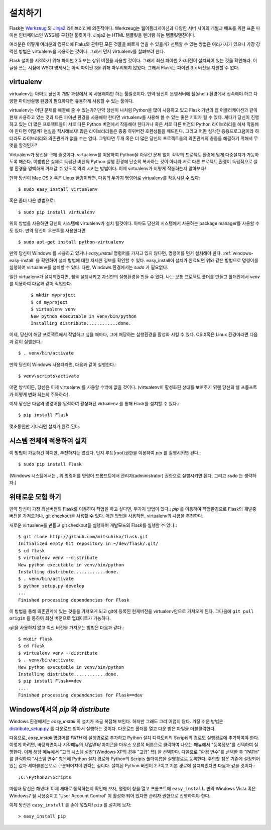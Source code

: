.. _installation:

설치하기
============

Flask는 `Werkzeug
<http://werkzeug.pocoo.org/>`_ 와 `Jinja2 <http://jinja.pocoo.org/2/>`_ 
라이브러리에 의존적이다. Werkzeug는 웹어플리케이션과 다양한 서버 사이의 
개발과 배포를 위한 표준 파이썬 인터페이스인 WSGI를 구현한 툴킷이다.
Jinja2 는 HTML 템플릿을 렌더링 하는 템플릿엔진이다.

여러분은 어떻게 여러분의 컴퓨터에 Flaks와 관련된 모든 것들을 빠르게 
얻을 수 있을까? 선택할 수 있는 방법은 여러가지가 있으나 가장 강력한 
방법은 virtualenv을 사용하는 것이다. 그래서 먼저 virtualenv를 살펴보려 한다.

 
Flask 설치를 시작하기 위해 파이썬 2.5 또는 상위 버전을 사용할 것이다. 
그래서 최신 파이썬 2.x버전이 설치되어 있는 것을 확인해라. 
이 글을 쓰는 시점에 WSGI 명세서는 아직 파이썬 3을 위해 마무리되지 않았다. 
그래서 Flask는 파이썬 3.x 버전을 지원할 수 없다. 



.. _virtualenv:

virtualenv
----------

virtualenv는 아마도 당신이 개발 과정에서 꼭 사용해야만 하는 툴일것이다.
만약 당신이 운영서버에 쉘(shell) 환경에서 접속해야 하고 다양한 파이썬실행
환경이 필요하다면 유용하게 사용할 수 있는 툴이다.

virtualenv는 어떤 문제를 해결해 줄 수 있는가? 만약 당신이 나처럼 Python을
많이 사용하고 있고 Flask 기반의 웹 어플리케이션과 같이 현재 사용하고 있는
것과 다른 파이썬 환경을 사용해야 한다면 virtualenv를 사용해 볼 수 있는 좋은 
기회가 될 수 있다. 게다가 당신이 진행하고 있는 더 많은 프로젝트들이 서로 다른
Python 버전에서 작동해야 한다거나 혹은 서로 다른 버전의 Python 라이브러리들
에서 작동해야 한다면 어떨까? 현실을 직시해보자! 많은 라이브러리들은 종종 
하위버전 호환성들을 깨뜨린다. 그리고 어떤 심각한 응용프로그램이라 하더라도 
라이브러리와 의존관계가 없을 수는 없다. 그렇다면 두개 혹은 더 많은 당신의 
프로젝트들의 의존관계의 충돌을 해결하기 위해서 무엇을 할것인가?


Virtualenv가 당신을 구해 줄것이다. virtualenv를 이용하여 Python을 아무런 문제
없이 각각의 프로젝트 환경에 맞게 다중설치가 가능하도록 해준다. 이방법은 실제로 
독립된 버전의 Python 실행 환경에 단순히 복사하는 것이 아니라 서로 다른 프로젝트
환경이 독립적으로 실행 환경을 명백하게 가져갈 수 있도록 격리 시키는 방법이다.
이제 virtualenv가 어떻게 작동하는지 알아보자!



만약 당신이 Mac OS X 혹은 Linux 환경이라면, 다음의 두가지 명령어로 virtualenv를
작동시킬 수 있다::

    $ sudo easy_install virtualenv

혹은 좀더 나은 방법으로::

    $ sudo pip install virtualenv


위의 방법을 사용하면 당신의 시스템에 virtualenv가 설치 될것이다. 아마도 당신의
시스템에서 사용하는 package manager를 사용할 수 도 있다. 
만약 당신이 우분투를 사용한다면 ::

    $ sudo apt-get install python-virtualenv

만약 당신이 Windows 를 사용하고 있거나 `easy_install` 명령어를 가지고 있지 않다면, 
명령어를 먼저 설치해야 한다.  :ref:`windows-easy-install` 을 확인하여 설치 방법에 대한 자세한 
정보를 확인할 수 있다. easy_install이 설치가 완료되면 위와 같은 방법으로 명령어를 실행하여
virtualenv를 설치할 수 있다. 다만, Windows 환경에서는 `sudo` 가 필요없다.



일단 virtualenv가 설치되었다면, 쉘을 실행시키고 자신만의 실행환경을 만들 수 있다.
나는 보통 프로젝트 폴더를 만들고 폴더안에서  `venv` 를 이용하여 다음과 같이 작업한다.
 ::

    $ mkdir myproject
    $ cd myproject
    $ virtualenv venv
    New python executable in venv/bin/python
    Installing distribute............done.


이제, 당신이 해당 프로젝트에서 작업하고 싶을 때마다, 그에 해당하는
실행환경을 활성화 시킬 수 있다. OS X혹은 Linux 환경이라면 다음과 같이
실행한다.::

    $ . venv/bin/activate

만약 당신이 Windows 사용자라면, 다음과 같이 실행한다.::

    $ venv\scripts\activate

어떤 방식이든, 당신은 이제 virtualenv 를 사용할 수밖에 없을 것이다.
(virtualenv이 활성화된 상태를 보여주기 위핸 당신의 쉘 프롬프트가 어떻게 변화 
되는지 주목하라).

이제 당신은 다음의 명령어를 입력하여 활성화된 virtualenv 를 통해 Flask를 
설치할 수 있다.::

    $ pip install Flask

몇초동안만 기다리면 설치가 완료 된다.


시스템 전체에 적용하여 설치
------------------------

이 방법이 가능하긴 하지만, 추천하지는 않겠다.
단지 루트(root)권한을 이용하여 `pip` 를 실행시키면 된다.::

    $ sudo pip install Flask

(Windows 시스템에서는 , 위 명령어를 명령어 프롬프트에서 관리자(administrator) 권한으로
실행시키면 된다. 그리고 `sudo` 는 생략하자.)


위태로운 모험 하기
------------------

만약 당신이 가장 최신버전의 Flask를 이용하여 작업을 하고 싶다면, 
두가지 방법이 있다.: `pip` 를 이용하여 작업환경으로 Flask의 개발중 버전을  가져오거나,
git checkout을 사용할 수 있다. 어떤 방법을 사용하든, virtualenv의 사용을 추천한다.

새로운 virtualenv를 만들고 git checkout을 실행하여 개발모드의 Flask를 실행할 수 있다.::

    $ git clone http://github.com/mitsuhiko/flask.git
    Initialized empty Git repository in ~/dev/flask/.git/
    $ cd flask
    $ virtualenv venv --distribute
    New python executable in venv/bin/python
    Installing distribute............done.
    $ . venv/bin/activate
    $ python setup.py develop
    ...
    Finished processing dependencies for Flask

이 방법을 통해 의존관계에 있는 것들을 가져오게 되고 git에 등록된 현재버전을
virtualenv안으로 가져오게 된다. 그다음에 ``git pull origin`` 을 통하여 최신
버전으로 업데이트가 가능하다. 

git을 사용하지 않고 최신 버전을 가져오는 방법은 다음과 같다.::

    $ mkdir flask
    $ cd flask
    $ virtualenv venv --distribute
    $ . venv/bin/activate
    New python executable in venv/bin/python
    Installing distribute............done.
    $ pip install Flask==dev
    ...
    Finished processing dependencies for Flask==dev

.. _windows-easy-install:


Windows에서의 `pip` 와 `distribute`
-----------------------------------

Windows 환경에서는 `easy_install` 의 설치가 조금 복잡해 보인다. 하지만 그래도 그리
어렵지 않다. 가장 쉬운 방법은 `distribute_setup.py`_ 를 다운로드 받아서 실행하는 것이다.
다운로드 폴더를 열고 다운 받은 파일을 더블클릭한다.

다음으로, `easy_install` 명령어를 `PATH` 에 실행경로로 추가하고 Python 설치 디렉토리의 
Scripts의 경로도 실행경로에 추가하여야 한다. 이렇게 하려면, 바탕화면이나 시작메뉴의 `내컴퓨터` 
아이콘을 마우스 오른쪽 버튼으로 클릭하여 나오는 메뉴에서 "등록정보"를 선택하여 실행한다.
이제 해당 메뉴에서 "고급 시스템 설정"(Windows XP의 경우 "고급" 탭) 을 선택한다.
다음으로 "환경 변수"를 선택한 후 "PATH" 를 클릭하여 "시스템 변수" 항목에 Python 설치 경로와
Python의 Scripts 폴더이름을 실행경로로 등록한다. 주의할 점은 기존에 설정되어 있는 값과
세미콜론(;)으로 구분되어져야 한다는 점이다. 설치된 Python 버전이 2.7이고 기본 경로에
설치되었다면 다음과 같을 것이다.::

    ;C:\Python27\Scripts

마침내 당신은 해냈다! 이제 제대로 동작하는지 확인해 보자, 명령어 창을 열고 프롬프트에 
``easy_install``. 만약 Windows Vista 혹은 Windows7 을 사용중이고 'User Account Control' 
이 활성화 되어 있다면 관리자 권한으로 진행하여야 한다.

이제 당신은 ``easy_install`` 를 손에 넣었다! ``pip`` 를 설치해 보자::

    > easy_install pip


.. _distribute_setup.py: http://python-distribute.org/distribute_setup.py
